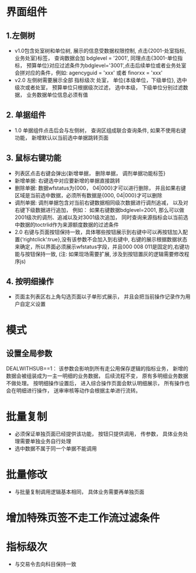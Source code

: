 * 界面组件
** 1.左侧树
      + v1.0包含处室树和单位树, 展示的信息受数据权限控制, 点击{2001-处室指标, 业务处室}标签， 查询数据会加 bdglevel = '2001', 同理点击{3001-单位指标， 预算单位}对应过滤条件为bdglevel='3001',点击后续单位或者业务处室会拼对应的条件，例如: agencyguid = 'xxx' 或者 finorxx = 'xxx'
      + v2.0 左侧树需要展示全部 指标级次 处室， 单位{本级单位，下级单位}, 选中级次或者处室， 预算单位只根据级次过滤， 选中本级， 下级单位分别过滤数据， 业务数据单位信息必须有值

** 2. 单据组件
      + 1.0 单据组件点击后会与左侧树， 查询区组成联合查询条件, 如果不使用右键功能， 新增默认以当前选中单据跳转页面

** 3. 鼠标右键功能
     + 列表区点击右键会弹出{新增单据， 删除单据， 调剂单据功能标签}
     + 新增单据: 右键选中对应要新增的单据直接跳转
     + 删除单据: 数据wfstatus为{000， 04|000}才可以进行删除， 并且如果右键区域是当前选中数据，必须所有数据是{000, 04|000}才可以删除
     + 调剂单据: 调剂单据包含对当前右键数据相同级次数据进行调剂追减， 以及对右键下级数据进行追加， 例如： 如果右键数据bdglevel=2001, 那么可以做2001级次的调剂、追减以及对3001级次追加， 同时查询来源指标会以当前选中数据的toctrlid作为来源额度数据的过滤条件
     + 2.0 右键与页面按钮保持一致，具体哪些按钮展示到右键中可以再按钮加入配置{‘rightclick’:true},没有该参数不会加入到右键中, 右键的展示根据数据状态来确定，所以界面必须展示wfstatus字段，并且000 008 011是固定的,右键功能与按钮保持一致, (注: 如果现场需要扩展, 涉及到按钮置灰的逻辑需要修改程序js)

** 4. 按明细操作
    + 页面主列表区右上角勾选页面以子单形式展示， 并且会把当前操作记录作为用户自定义设置
  
* 模式
** 设置全局参数
    DEALWITHSUB==1： 该参数会影响到所有走公用保存逻辑的指标业务， 新增的数据会被组装成为一主一明细的业务数据， 后续流程不变， 原有多明细业务数据不做处理。 按明细操作设置后， 进入综合操作页面会默认明细展示， 所有操作也会在明细进行操作， 送审审核等动作会根据主单进行流转。

* 批量复制
    + 必须保证单独页面已经提供该功能， 按钮只提供调用， 传参数， 具体业务处理需要单独业务自行处理
    + 选中数据不属于同一个单据不能调用

* 批量修改
    + 与批量复制调用逻辑基本相同， 具体业务需要再单独页面
* 增加特殊页签不走工作流过滤条件
* 指标级次
  + 与交易令去向科目保持一致
